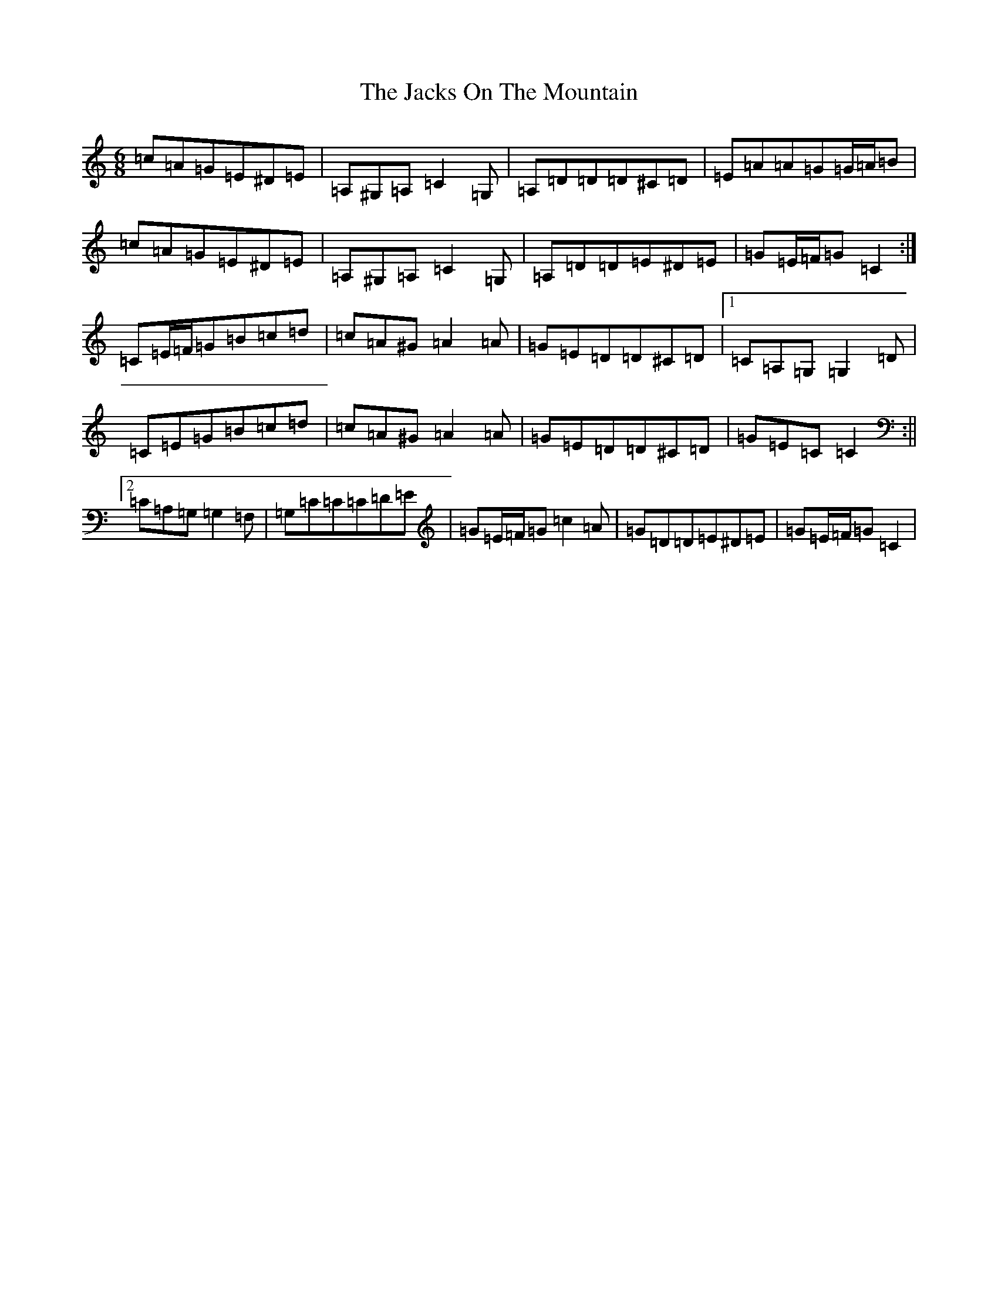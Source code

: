 X: 10128
T: Jacks On The Mountain, The
S: https://thesession.org/tunes/8103#setting19312
R: jig
M:6/8
L:1/8
K: C Major
=c=A=G=E^D=E|=A,^G,=A,=C2=G,|=A,=D=D=D^C=D|=E=A=A=G=G/2=A/2=B|=c=A=G=E^D=E|=A,^G,=A,=C2=G,|=A,=D=D=E^D=E|=G=E/2=F/2=G=C2:|=C=E/2=F/2=G=B=c=d|=c=A^G=A2=A|=G=E=D=D^C=D|1=C=A,=G,=G,2=D|=C=E=G=B=c=d|=c=A^G=A2=A|=G=E=D=D^C=D|=G=E=C=C2:||2=C=A,=G,=G,2=F,|=G,=C=C=C=D=E|=G=E/2=F/2=G=c2=A|=G=D=D=E^D=E|=G=E/2=F/2=G=C2|